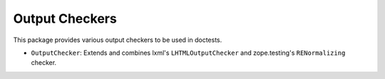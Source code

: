 ===============
Output Checkers
===============

This package provides various output checkers to be used in doctests.

* ``OutputChecker``: Extends and combines lxml's ``LHTMLOutputChecker`` and
  zope.testing's ``RENormalizing`` checker.
